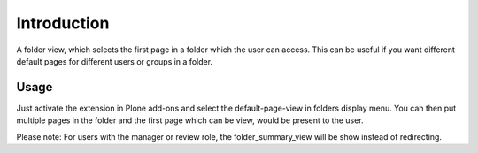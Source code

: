 Introduction
============

A folder view, which selects the first page in a folder which the user can access.
This can be useful if you want different default pages for different users or
groups in a folder.

Usage
-----

Just activate the extension in Plone add-ons and select the default-page-view
in folders display menu. You can then put multiple pages in the folder and
the first page which can be view, would be present to the user.

Please note: For users with the manager or review role, the folder_summary_view
will be show instead of redirecting.
